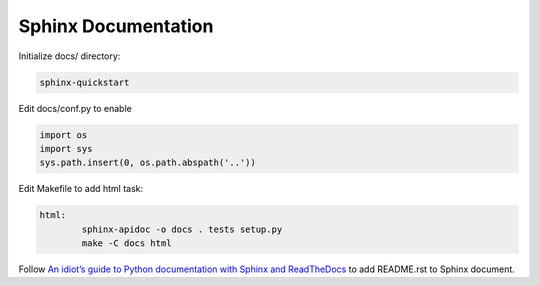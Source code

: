 Sphinx Documentation
====================
Initialize docs/ directory:

.. code-block:: bash

    sphinx-quickstart

Edit docs/conf.py to enable

.. code-block:: python

    import os
    import sys
    sys.path.insert(0, os.path.abspath('..'))

Edit Makefile to add html task:

.. code-block:: makefile

    html:
	    sphinx-apidoc -o docs . tests setup.py
	    make -C docs html

Follow `An idiot’s guide to Python documentation with Sphinx and ReadTheDocs <https://samnicholls.net/2016/06/15/how-to-sphinx-readthedocs/>`_
to add README.rst to Sphinx document.